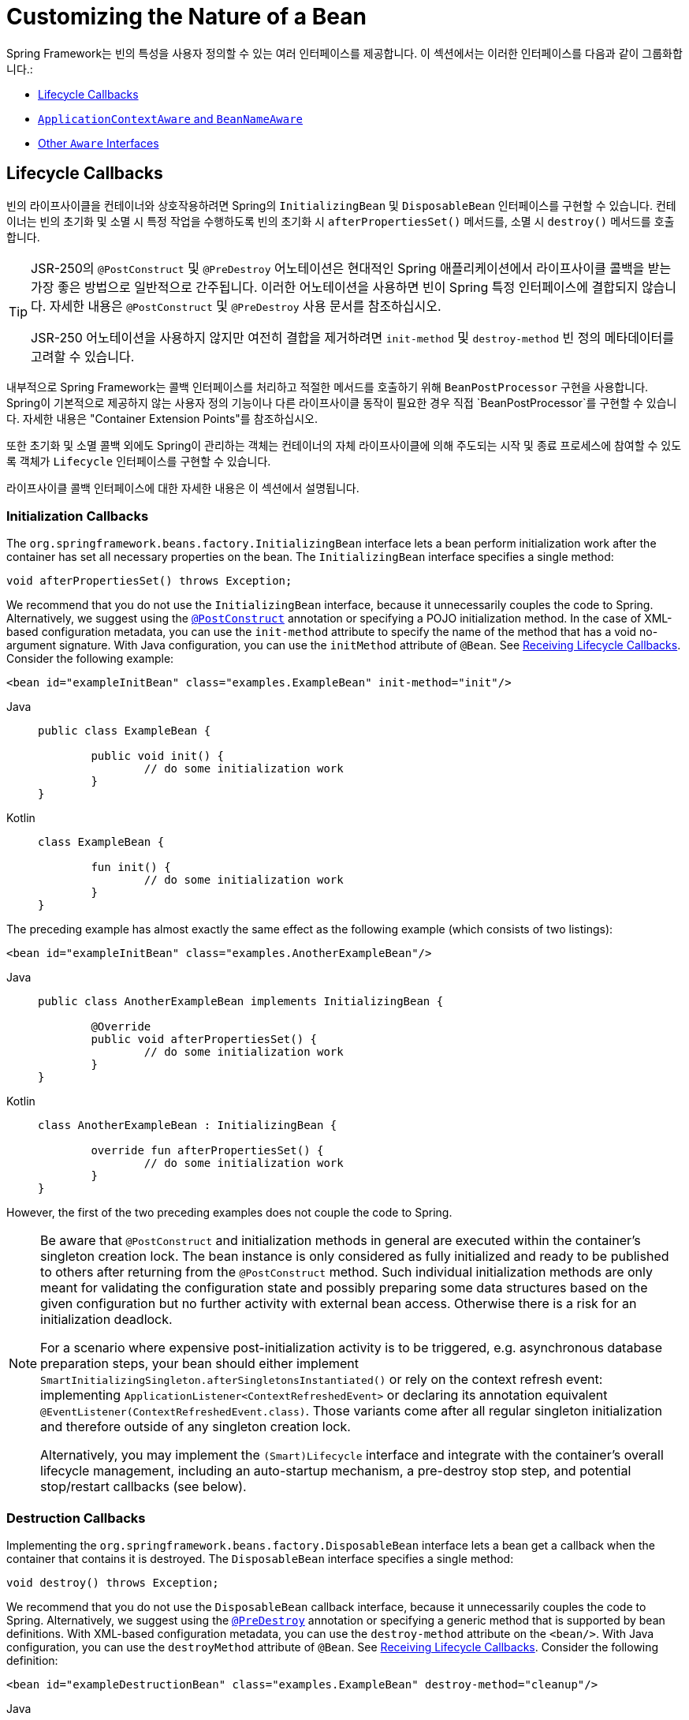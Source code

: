 [[beans-factory-nature]]
= Customizing the Nature of a Bean

Spring Framework는 빈의 특성을 사용자 정의할 수 있는 여러 인터페이스를 제공합니다. 
이 섹션에서는 이러한 인터페이스를 다음과 같이 그룹화합니다.:

* xref:core/beans/factory-nature.adoc#beans-factory-lifecycle[Lifecycle Callbacks]
* xref:core/beans/factory-nature.adoc#beans-factory-aware[`ApplicationContextAware` and `BeanNameAware`]
* xref:core/beans/factory-nature.adoc#aware-list[Other `Aware` Interfaces]



[[beans-factory-lifecycle]]
== Lifecycle Callbacks

빈의 라이프사이클을 컨테이너와 상호작용하려면 Spring의 `InitializingBean` 및 `DisposableBean` 인터페이스를 구현할 수 있습니다. 
컨테이너는 빈의 초기화 및 소멸 시 특정 작업을 수행하도록 빈의 초기화 시 `afterPropertiesSet()` 메서드를, 소멸 시 `destroy()` 메서드를 호출합니다.

[TIP]
====
JSR-250의 `@PostConstruct` 및 `@PreDestroy` 어노테이션은 현대적인 Spring 애플리케이션에서 라이프사이클 콜백을 받는 가장 좋은 방법으로 일반적으로 간주됩니다. 이러한 어노테이션을 사용하면 빈이 Spring 특정 인터페이스에 결합되지 않습니다. 자세한 내용은 `@PostConstruct` 및 `@PreDestroy` 사용 문서를 참조하십시오.

JSR-250 어노테이션을 사용하지 않지만 여전히 결합을 제거하려면 `init-method` 및 `destroy-method` 빈 정의 메타데이터를 고려할 수 있습니다.
====

내부적으로 Spring Framework는 콜백 인터페이스를 처리하고 적절한 메서드를 호출하기 위해 `BeanPostProcessor` 구현을 사용합니다. Spring이 기본적으로 제공하지 않는 사용자 정의 기능이나 다른 라이프사이클 동작이 필요한 경우 직접 `BeanPostProcessor`를 구현할 수 있습니다. 자세한 내용은 "Container Extension Points"를 참조하십시오.

또한 초기화 및 소멸 콜백 외에도 Spring이 관리하는 객체는 컨테이너의 자체 라이프사이클에 의해 주도되는 시작 및 종료 프로세스에 참여할 수 있도록 객체가 `Lifecycle` 인터페이스를 구현할 수 있습니다.

라이프사이클 콜백 인터페이스에 대한 자세한 내용은 이 섹션에서 설명됩니다.



[[beans-factory-lifecycle-initializingbean]]
=== Initialization Callbacks

The `org.springframework.beans.factory.InitializingBean` interface lets a bean
perform initialization work after the container has set all necessary properties on the
bean. The `InitializingBean` interface specifies a single method:

[source,java,indent=0,subs="verbatim,quotes"]
----
	void afterPropertiesSet() throws Exception;
----

We recommend that you do not use the `InitializingBean` interface, because it
unnecessarily couples the code to Spring. Alternatively, we suggest using
the xref:core/beans/annotation-config/postconstruct-and-predestroy-annotations.adoc[`@PostConstruct`] annotation or
specifying a POJO initialization method. In the case of XML-based configuration metadata,
you can use the `init-method` attribute to specify the name of the method that has a void
no-argument signature. With Java configuration, you can use the `initMethod` attribute of
`@Bean`. See xref:core/beans/java/bean-annotation.adoc#beans-java-lifecycle-callbacks[Receiving Lifecycle Callbacks]. Consider the following example:

[source,xml,indent=0,subs="verbatim,quotes"]
----
	<bean id="exampleInitBean" class="examples.ExampleBean" init-method="init"/>
----

[tabs]
======
Java::
+
[source,java,indent=0,subs="verbatim,quotes",role="primary"]
----
	public class ExampleBean {

		public void init() {
			// do some initialization work
		}
	}
----

Kotlin::
+
[source,kotlin,indent=0,subs="verbatim,quotes",role="secondary"]
----
	class ExampleBean {

		fun init() {
			// do some initialization work
		}
	}
----
======

The preceding example has almost exactly the same effect as the following example
(which consists of two listings):

[source,xml,indent=0,subs="verbatim,quotes"]
----
	<bean id="exampleInitBean" class="examples.AnotherExampleBean"/>
----

[tabs]
======
Java::
+
[source,java,indent=0,subs="verbatim,quotes",role="primary"]
----
	public class AnotherExampleBean implements InitializingBean {

		@Override
		public void afterPropertiesSet() {
			// do some initialization work
		}
	}
----

Kotlin::
+
[source,kotlin,indent=0,subs="verbatim,quotes",role="secondary"]
----
	class AnotherExampleBean : InitializingBean {

		override fun afterPropertiesSet() {
			// do some initialization work
		}
	}
----
======

However, the first of the two preceding examples does not couple the code to Spring.

[NOTE]
====
Be aware that `@PostConstruct` and initialization methods in general are executed
within the container's singleton creation lock. The bean instance is only considered
as fully initialized and ready to be published to others after returning from the
`@PostConstruct` method. Such individual initialization methods are only meant
for validating the configuration state and possibly preparing some data structures
based on the given configuration but no further activity with external bean access.
Otherwise there is a risk for an initialization deadlock.

For a scenario where expensive post-initialization activity is to be triggered,
e.g. asynchronous database preparation steps, your bean should either implement
`SmartInitializingSingleton.afterSingletonsInstantiated()` or rely on the context
refresh event: implementing `ApplicationListener<ContextRefreshedEvent>` or
declaring its annotation equivalent `@EventListener(ContextRefreshedEvent.class)`.
Those variants come after all regular singleton initialization and therefore
outside of any singleton creation lock.

Alternatively, you may implement the `(Smart)Lifecycle` interface and integrate with
the container's overall lifecycle management, including an auto-startup mechanism,
a pre-destroy stop step, and potential stop/restart callbacks (see below).
====



[[beans-factory-lifecycle-disposablebean]]
=== Destruction Callbacks

Implementing the `org.springframework.beans.factory.DisposableBean` interface lets a
bean get a callback when the container that contains it is destroyed. The
`DisposableBean` interface specifies a single method:

[source,java,indent=0,subs="verbatim,quotes"]
----
	void destroy() throws Exception;
----

We recommend that you do not use the `DisposableBean` callback interface, because it
unnecessarily couples the code to Spring. Alternatively, we suggest using
the xref:core/beans/annotation-config/postconstruct-and-predestroy-annotations.adoc[`@PreDestroy`] annotation or
specifying a generic method that is supported by bean definitions. With XML-based
configuration metadata, you can use the `destroy-method` attribute on the `<bean/>`.
With Java configuration, you can use the `destroyMethod` attribute of `@Bean`. See
xref:core/beans/java/bean-annotation.adoc#beans-java-lifecycle-callbacks[Receiving Lifecycle Callbacks]. Consider the following definition:

[source,xml,indent=0,subs="verbatim,quotes"]
----
	<bean id="exampleDestructionBean" class="examples.ExampleBean" destroy-method="cleanup"/>
----

[tabs]
======
Java::
+
[source,java,indent=0,subs="verbatim,quotes",role="primary"]
----
	public class ExampleBean {

		public void cleanup() {
			// do some destruction work (like releasing pooled connections)
		}
	}
----

Kotlin::
+
[source,kotlin,indent=0,subs="verbatim,quotes",role="secondary"]
----
	class ExampleBean {

		fun cleanup() {
			// do some destruction work (like releasing pooled connections)
		}
	}
----
======

The preceding definition has almost exactly the same effect as the following definition:

[source,xml,indent=0,subs="verbatim,quotes"]
----
	<bean id="exampleDestructionBean" class="examples.AnotherExampleBean"/>
----

[tabs]
======
Java::
+
[source,java,indent=0,subs="verbatim,quotes",role="primary"]
----
	public class AnotherExampleBean implements DisposableBean {

		@Override
		public void destroy() {
			// do some destruction work (like releasing pooled connections)
		}
	}
----

Kotlin::
+
[source,kotlin,indent=0,subs="verbatim,quotes",role="secondary"]
----
	class AnotherExampleBean : DisposableBean {

		override fun destroy() {
			// do some destruction work (like releasing pooled connections)
		}
	}
----
======

However, the first of the two preceding definitions does not couple the code to Spring.

Note that Spring also supports inference of destroy methods, detecting a public `close` or
`shutdown` method. This is the default behavior for `@Bean` methods in Java configuration
classes and automatically matches `java.lang.AutoCloseable` or `java.io.Closeable`
implementations, not coupling the destruction logic to Spring either.

TIP: For destroy method inference with XML, you may assign the `destroy-method` attribute
of a `<bean>` element a special `(inferred)` value, which instructs Spring to automatically
detect a public `close` or `shutdown` method on the bean class for a specific bean definition.
You can also set this special `(inferred)` value on the `default-destroy-method` attribute
of a `<beans>` element to apply this behavior to an entire set of bean definitions (see
xref:core/beans/factory-nature.adoc#beans-factory-lifecycle-default-init-destroy-methods[Default Initialization and Destroy Methods]).

[NOTE]
====
For extended shutdown phases, you may implement the `Lifecycle` interface and receive
an early stop signal before the destroy methods of any singleton beans are called.
You may also implement `SmartLifecycle` for a time-bound stop step where the container
will wait for all such stop processing to complete before moving on to destroy methods.
====



[[beans-factory-lifecycle-default-init-destroy-methods]]
=== Default Initialization and Destroy Methods

When you write initialization and destroy method callbacks that do not use the
Spring-specific `InitializingBean` and `DisposableBean` callback interfaces, you
typically write methods with names such as `init()`, `initialize()`, `dispose()`,
and so on. Ideally, the names of such lifecycle callback methods are standardized across
a project so that all developers use the same method names and ensure consistency.

You can configure the Spring container to "`look`" for named initialization and destroy
callback method names on every bean. This means that you, as an application developer,
can write your application classes and use an initialization callback called `init()`,
without having to configure an `init-method="init"` attribute with each bean definition.
The Spring IoC container calls that method when the bean is created (and in accordance
with the standard lifecycle callback contract xref:core/beans/factory-nature.adoc#beans-factory-lifecycle[described previously]).
This feature also enforces a consistent naming convention for initialization and
destroy method callbacks.

Suppose that your initialization callback methods are named `init()` and your destroy
callback methods are named `destroy()`. Your class then resembles the class in the
following example:

[tabs]
======
Java::
+
[source,java,indent=0,subs="verbatim,quotes",role="primary"]
----
	public class DefaultBlogService implements BlogService {

		private BlogDao blogDao;

		public void setBlogDao(BlogDao blogDao) {
			this.blogDao = blogDao;
		}

		// this is (unsurprisingly) the initialization callback method
		public void init() {
			if (this.blogDao == null) {
				throw new IllegalStateException("The [blogDao] property must be set.");
			}
		}
	}
----

Kotlin::
+
[source,kotlin,indent=0,subs="verbatim,quotes",role="secondary"]
----
	class DefaultBlogService : BlogService {

		private var blogDao: BlogDao? = null

		// this is (unsurprisingly) the initialization callback method
		fun init() {
			if (blogDao == null) {
				throw IllegalStateException("The [blogDao] property must be set.")
			}
		}
	}
----
======

You could then use that class in a bean resembling the following:

[source,xml,indent=0,subs="verbatim,quotes"]
----
	<beans default-init-method="init">

		<bean id="blogService" class="com.something.DefaultBlogService">
			<property name="blogDao" ref="blogDao" />
		</bean>

	</beans>
----

The presence of the `default-init-method` attribute on the top-level `<beans/>` element
attribute causes the Spring IoC container to recognize a method called `init` on the bean
class as the initialization method callback. When a bean is created and assembled, if the
bean class has such a method, it is invoked at the appropriate time.

You can configure destroy method callbacks similarly (in XML, that is) by using the
`default-destroy-method` attribute on the top-level `<beans/>` element.

Where existing bean classes already have callback methods that are named at variance
with the convention, you can override the default by specifying (in XML, that is) the
method name by using the `init-method` and `destroy-method` attributes of the `<bean/>`
itself.

The Spring container guarantees that a configured initialization callback is called
immediately after a bean is supplied with all dependencies. Thus, the initialization
callback is called on the raw bean reference, which means that AOP interceptors and so
forth are not yet applied to the bean. A target bean is fully created first and
then an AOP proxy (for example) with its interceptor chain is applied. If the target
bean and the proxy are defined separately, your code can even interact with the raw
target bean, bypassing the proxy. Hence, it would be inconsistent to apply the
interceptors to the `init` method, because doing so would couple the lifecycle of the
target bean to its proxy or interceptors and leave strange semantics when your code
interacts directly with the raw target bean.



[[beans-factory-lifecycle-combined-effects]]
=== Combining Lifecycle Mechanisms

As of Spring 2.5, you have three options for controlling bean lifecycle behavior:

* The xref:core/beans/factory-nature.adoc#beans-factory-lifecycle-initializingbean[`InitializingBean`] and
xref:core/beans/factory-nature.adoc#beans-factory-lifecycle-disposablebean[`DisposableBean`] callback interfaces
* Custom `init()` and `destroy()` methods
* The xref:core/beans/annotation-config/postconstruct-and-predestroy-annotations.adoc[`@PostConstruct` and `@PreDestroy` annotations]
. You can combine these mechanisms to control a given bean.

NOTE: If multiple lifecycle mechanisms are configured for a bean and each mechanism is
configured with a different method name, then each configured method is run in the
order listed after this note. However, if the same method name is configured -- for example,
`init()` for an initialization method -- for more than one of these lifecycle mechanisms,
that method is run once, as explained in the
xref:core/beans/factory-nature.adoc#beans-factory-lifecycle-default-init-destroy-methods[preceding section].

Multiple lifecycle mechanisms configured for the same bean, with different
initialization methods, are called as follows:

. Methods annotated with `@PostConstruct`
. `afterPropertiesSet()` as defined by the `InitializingBean` callback interface
. A custom configured `init()` method

Destroy methods are called in the same order:

. Methods annotated with `@PreDestroy`
. `destroy()` as defined by the `DisposableBean` callback interface
. A custom configured `destroy()` method



[[beans-factory-lifecycle-processor]]
=== Startup and Shutdown Callbacks

The `Lifecycle` interface defines the essential methods for any object that has its own
lifecycle requirements (such as starting and stopping some background process):

[source,java,indent=0,subs="verbatim,quotes"]
----
	public interface Lifecycle {

		void start();

		void stop();

		boolean isRunning();
	}
----

Any Spring-managed object may implement the `Lifecycle` interface. Then, when the
`ApplicationContext` itself receives start and stop signals (for example, for a stop/restart
scenario at runtime), it cascades those calls to all `Lifecycle` implementations
defined within that context. It does this by delegating to a `LifecycleProcessor`, shown
in the following listing:

[source,java,indent=0,subs="verbatim,quotes"]
----
	public interface LifecycleProcessor extends Lifecycle {

		void onRefresh();

		void onClose();
	}
----

Notice that the `LifecycleProcessor` is itself an extension of the `Lifecycle`
interface. It also adds two other methods for reacting to the context being refreshed
and closed.

[TIP]
====
Note that the regular `org.springframework.context.Lifecycle` interface is a plain
contract for explicit start and stop notifications and does not imply auto-startup
at context refresh time. For fine-grained control over auto-startup and for graceful
stopping of a specific bean (including startup and stop phases), consider implementing
the extended `org.springframework.context.SmartLifecycle` interface instead.

Also, please note that stop notifications are not guaranteed to come before destruction.
On regular shutdown, all `Lifecycle` beans first receive a stop notification before
the general destruction callbacks are being propagated. However, on hot refresh during
a context's lifetime or on stopped refresh attempts, only destroy methods are called.
====

The order of startup and shutdown invocations can be important. If a "`depends-on`"
relationship exists between any two objects, the dependent side starts after its
dependency, and it stops before its dependency. However, at times, the direct
dependencies are unknown. You may only know that objects of a certain type should start
prior to objects of another type. In those cases, the `SmartLifecycle` interface defines
another option, namely the `getPhase()` method as defined on its super-interface,
`Phased`. The following listing shows the definition of the `Phased` interface:

[source,java,indent=0,subs="verbatim,quotes"]
----
	public interface Phased {

		int getPhase();
	}
----

The following listing shows the definition of the `SmartLifecycle` interface:

[source,java,indent=0,subs="verbatim,quotes"]
----
	public interface SmartLifecycle extends Lifecycle, Phased {

		boolean isAutoStartup();

		void stop(Runnable callback);
	}
----

When starting, the objects with the lowest phase start first. When stopping, the
reverse order is followed. Therefore, an object that implements `SmartLifecycle` and
whose `getPhase()` method returns `Integer.MIN_VALUE` would be among the first to start
and the last to stop. At the other end of the spectrum, a phase value of
`Integer.MAX_VALUE` would indicate that the object should be started last and stopped
first (likely because it depends on other processes to be running). When considering the
phase value, it is also important to know that the default phase for any "`normal`"
`Lifecycle` object that does not implement `SmartLifecycle` is `0`. Therefore, any
negative phase value indicates that an object should start before those standard
components (and stop after them). The reverse is true for any positive phase value.

The stop method defined by `SmartLifecycle` accepts a callback. Any
implementation must invoke that callback's `run()` method after that implementation's
shutdown process is complete. That enables asynchronous shutdown where necessary, since
the default implementation of the `LifecycleProcessor` interface,
`DefaultLifecycleProcessor`, waits up to its timeout value for the group of objects
within each phase to invoke that callback. The default per-phase timeout is 30 seconds.
You can override the default lifecycle processor instance by defining a bean named
`lifecycleProcessor` within the context. If you want only to modify the timeout,
defining the following would suffice:

[source,xml,indent=0,subs="verbatim,quotes"]
----
	<bean id="lifecycleProcessor" class="org.springframework.context.support.DefaultLifecycleProcessor">
		<!-- timeout value in milliseconds -->
		<property name="timeoutPerShutdownPhase" value="10000"/>
	</bean>
----

As mentioned earlier, the `LifecycleProcessor` interface defines callback methods for the
refreshing and closing of the context as well. The latter drives the shutdown
process as if `stop()` had been called explicitly, but it happens when the context is
closing. The 'refresh' callback, on the other hand, enables another feature of
`SmartLifecycle` beans. When the context is refreshed (after all objects have been
instantiated and initialized), that callback is invoked. At that point, the
default lifecycle processor checks the boolean value returned by each
`SmartLifecycle` object's `isAutoStartup()` method. If `true`, that object is
started at that point rather than waiting for an explicit invocation of the context's or
its own `start()` method (unlike the context refresh, the context start does not happen
automatically for a standard context implementation). The `phase` value and any
"`depends-on`" relationships determine the startup order as described earlier.



[[beans-factory-shutdown]]
=== Shutting Down the Spring IoC Container Gracefully in Non-Web Applications

[NOTE]
====
This section applies only to non-web applications. Spring's web-based
`ApplicationContext` implementations already have code in place to gracefully shut down
the Spring IoC container when the relevant web application is shut down.
====

If you use Spring's IoC container in a non-web application environment (for
example, in a rich client desktop environment), register a shutdown hook with the
JVM. Doing so ensures a graceful shutdown and calls the relevant destroy methods on your
singleton beans so that all resources are released. You must still configure
and implement these destroy callbacks correctly.

To register a shutdown hook, call the `registerShutdownHook()` method that is
declared on the `ConfigurableApplicationContext` interface, as the following example shows:

[tabs]
======
Java::
+
[source,java,indent=0,subs="verbatim,quotes",role="primary"]
----
	import org.springframework.context.ConfigurableApplicationContext;
	import org.springframework.context.support.ClassPathXmlApplicationContext;

	public final class Boot {

		public static void main(final String[] args) throws Exception {
			ConfigurableApplicationContext ctx = new ClassPathXmlApplicationContext("beans.xml");

			// add a shutdown hook for the above context...
			ctx.registerShutdownHook();

			// app runs here...

			// main method exits, hook is called prior to the app shutting down...
		}
	}
----

Kotlin::
+
[source,kotlin,indent=0,subs="verbatim,quotes",role="secondary"]
----
	import org.springframework.context.support.ClassPathXmlApplicationContext

	fun main() {
		val ctx = ClassPathXmlApplicationContext("beans.xml")

		// add a shutdown hook for the above context...
		ctx.registerShutdownHook()

		// app runs here...

		// main method exits, hook is called prior to the app shutting down...
	}
----
======



[[beans-factory-aware]]
== `ApplicationContextAware` and `BeanNameAware`

When an `ApplicationContext` creates an object instance that implements the
`org.springframework.context.ApplicationContextAware` interface, the instance is provided
with a reference to that `ApplicationContext`. The following listing shows the definition
of the `ApplicationContextAware` interface:

[source,java,indent=0,subs="verbatim,quotes"]
----
	public interface ApplicationContextAware {

		void setApplicationContext(ApplicationContext applicationContext) throws BeansException;
	}
----

Thus, beans can programmatically manipulate the `ApplicationContext` that created them,
through the `ApplicationContext` interface or by casting the reference to a known
subclass of this interface (such as `ConfigurableApplicationContext`, which exposes
additional functionality). One use would be the programmatic retrieval of other beans.
Sometimes this capability is useful. However, in general, you should avoid it, because
it couples the code to Spring and does not follow the Inversion of Control style,
where collaborators are provided to beans as properties. Other methods of the
`ApplicationContext` provide access to file resources, publishing application events,
and accessing a `MessageSource`. These additional features are described in
xref:core/beans/context-introduction.adoc[Additional Capabilities of the `ApplicationContext`].

Autowiring is another alternative to obtain a reference to the
`ApplicationContext`. The _traditional_ `constructor` and `byType` autowiring modes
(as described in xref:core/beans/dependencies/factory-autowire.adoc[Autowiring Collaborators]) can provide a dependency of type
`ApplicationContext` for a constructor argument or a setter method parameter,
respectively. For more flexibility, including the ability to autowire fields and
multiple parameter methods, use the annotation-based autowiring features. If you do,
the `ApplicationContext` is autowired into a field, constructor argument, or method
parameter that expects the `ApplicationContext` type if the field, constructor, or
method in question carries the `@Autowired` annotation. For more information, see
xref:core/beans/annotation-config/autowired.adoc[Using `@Autowired`].

When an `ApplicationContext` creates a class that implements the
`org.springframework.beans.factory.BeanNameAware` interface, the class is provided with
a reference to the name defined in its associated object definition. The following listing
shows the definition of the BeanNameAware interface:

[source,java,indent=0,subs="verbatim,quotes"]
----
	public interface BeanNameAware {

		void setBeanName(String name) throws BeansException;
	}
----

The callback is invoked after population of normal bean properties but before an
initialization callback such as `InitializingBean.afterPropertiesSet()` or a custom
init-method.



[[aware-list]]
== Other `Aware` Interfaces

Besides `ApplicationContextAware` and `BeanNameAware` (discussed xref:core/beans/factory-nature.adoc#beans-factory-aware[earlier]),
Spring offers a wide range of `Aware` callback interfaces that let beans indicate to the container
that they require a certain infrastructure dependency. As a general rule, the name indicates the
dependency type. The following table summarizes the most important `Aware` interfaces:

[[beans-factory-nature-aware-list]]
.Aware interfaces
|===
| Name| Injected Dependency| Explained in...

| `ApplicationContextAware`
| Declaring `ApplicationContext`.
| xref:core/beans/factory-nature.adoc#beans-factory-aware[`ApplicationContextAware` and `BeanNameAware`]

| `ApplicationEventPublisherAware`
| Event publisher of the enclosing `ApplicationContext`.
| xref:core/beans/context-introduction.adoc[Additional Capabilities of the `ApplicationContext`]

| `BeanClassLoaderAware`
| Class loader used to load the bean classes.
| xref:core/beans/definition.adoc#beans-factory-class[Instantiating Beans]

| `BeanFactoryAware`
| Declaring `BeanFactory`.
| xref:core/beans/beanfactory.adoc[The `BeanFactory` API]

| `BeanNameAware`
| Name of the declaring bean.
| xref:core/beans/factory-nature.adoc#beans-factory-aware[`ApplicationContextAware` and `BeanNameAware`]

| `LoadTimeWeaverAware`
| Defined weaver for processing class definition at load time.
| xref:core/aop/using-aspectj.adoc#aop-aj-ltw[Load-time Weaving with AspectJ in the Spring Framework]

| `MessageSourceAware`
| Configured strategy for resolving messages (with support for parameterization and
  internationalization).
| xref:core/beans/context-introduction.adoc[Additional Capabilities of the `ApplicationContext`]

| `NotificationPublisherAware`
| Spring JMX notification publisher.
| xref:integration/jmx/notifications.adoc[Notifications]

| `ResourceLoaderAware`
| Configured loader for low-level access to resources.
| xref:web/webflux-webclient/client-builder.adoc#webflux-client-builder-reactor-resources[Resources]

| `ServletConfigAware`
| Current `ServletConfig` the container runs in. Valid only in a web-aware Spring
  `ApplicationContext`.
| xref:web/webmvc.adoc#mvc[Spring MVC]

| `ServletContextAware`
| Current `ServletContext` the container runs in. Valid only in a web-aware Spring
  `ApplicationContext`.
| xref:web/webmvc.adoc#mvc[Spring MVC]
|===

Note again that using these interfaces ties your code to the Spring API and does not
follow the Inversion of Control style. As a result, we recommend them for infrastructure
beans that require programmatic access to the container.


